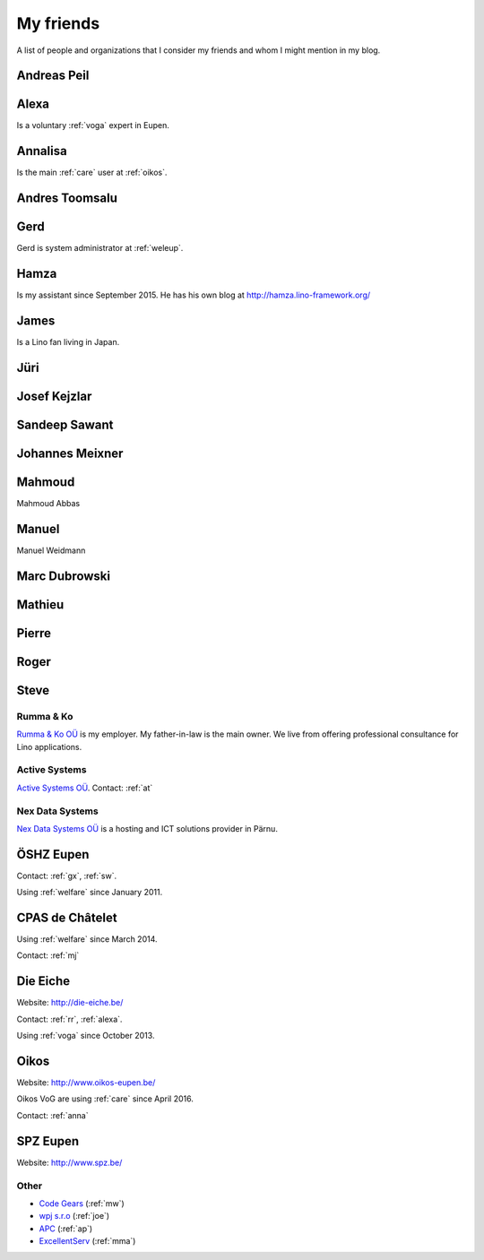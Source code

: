 ==========
My friends
==========

A list of people and organizations that I consider my friends and whom
I might mention in my blog.


.. _ap:

Andreas Peil
------------

.. _alexa:

Alexa
-----

Is a voluntary :ref:`voga` expert in Eupen.


.. _anna:

Annalisa
--------

Is the main :ref:`care` user at :ref:`oikos`.

.. _at:

Andres Toomsalu
---------------

.. _gx:

Gerd
----

Gerd is system administrator at :ref:`weleup`.

.. _hamza:

Hamza
-----

Is my assistant since September 2015.
He has his own blog at http://hamza.lino-framework.org/

.. _james:

James
-----

Is a Lino fan living in Japan.


.. _jt:

Jüri
----

.. _joe:

Josef Kejzlar
-------------

.. _sandeep:

Sandeep Sawant
--------------

.. _xmj:

Johannes Meixner
----------------

.. _mma:

Mahmoud
-------

Mahmoud Abbas

.. _mw:

Manuel
---------------

Manuel Weidmann

.. _md:

Marc Dubrowski
--------------

.. _mj:

Mathieu
-------

.. _ph:

Pierre
------


.. _rr:

Roger
-----


.. _sw:

Steve
-----


.. _rumma:

Rumma & Ko
==========

`Rumma & Ko OÜ <http://saffre-rumma.net>`_ is my employer.
My father-in-law is the main owner.
We live from offering professional consultance for Lino applications.


.. _active:

Active Systems
==============

`Active Systems OÜ <http://active.ee>`_.
Contact: :ref:`at`


.. _nex:

Nex Data Systems
================

`Nex Data Systems OÜ <http://nex.ee>`_ is a hosting and ICT solutions
provider in Pärnu.


.. _weleup:
.. _dsbe:

ÖSHZ Eupen
----------

Contact: :ref:`gx`, :ref:`sw`.

Using :ref:`welfare` since January 2011.



.. _welcht:
.. _chat:

CPAS de Châtelet
----------------

Using :ref:`welfare` since March 2014.

Contact: :ref:`mj`


.. _eiche:

Die Eiche
---------

Website: http://die-eiche.be/

Contact: :ref:`rr`, :ref:`alexa`.

Using :ref:`voga` since October 2013.


.. _oikos:

Oikos
-----

Website: http://www.oikos-eupen.be/

Oikos VoG are using :ref:`care` since April 2016.

Contact: :ref:`anna`


.. _spz:

SPZ Eupen
---------

Website: http://www.spz.be/



Other
=====

- `Code Gears <http://www.code-gears.com>`_ (:ref:`mw`)
- `wpj s.r.o <http://www.wpj.cz/>`_ (:ref:`joe`)
- `APC <http://www.apc.be>`_ (:ref:`ap`)
- `ExcellentServ <http://www.xservx.com/>`__  (:ref:`mma`)

